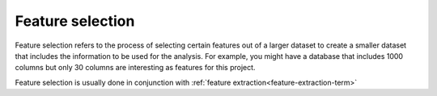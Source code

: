 
.. _feature-selection-term:

Feature selection
-----------------

Feature selection refers to the process of selecting certain features
out of a larger dataset to create a smaller dataset
that includes the information to be used for the analysis.
For example, you might have a database that includes 1000 columns
but only 30 columns are interesting as features for this project.

Feature selection is usually done in conjunction with
:ref:`feature extraction<feature-extraction-term>`


